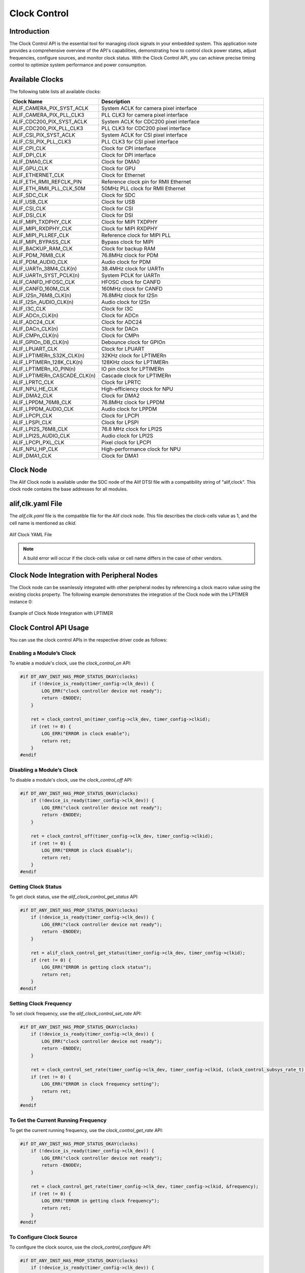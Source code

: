 .. _appnote-zephyr-clock-control:

=============
Clock Control
=============

Introduction
============

The Clock Control API is the essential tool for managing clock signals in your embedded system. This application note provides a comprehensive overview of the API's capabilities, demonstrating how to control clock power states, adjust frequencies, configure sources, and monitor clock status. With the Clock Control API, you can achieve precise timing control to optimize system performance and power consumption.

Available Clocks
================

The following table lists all available clocks:

.. list-table::
   :widths: 30 70
   :header-rows: 1

   * - Clock Name
     - Description
   * - ALIF_CAMERA_PIX_SYST_ACLK
     - System ACLK for camera pixel interface
   * - ALIF_CAMERA_PIX_PLL_CLK3
     - PLL CLK3 for camera pixel interface
   * - ALIF_CDC200_PIX_SYST_ACLK
     - System ACLK for CDC200 pixel interface
   * - ALIF_CDC200_PIX_PLL_CLK3
     - PLL CLK3 for CDC200 pixel interface
   * - ALIF_CSI_PIX_SYST_ACLK
     - System ACLK for CSI pixel interface
   * - ALIF_CSI_PIX_PLL_CLK3
     - PLL CLK3 for CSI pixel interface
   * - ALIF_CPI_CLK
     - Clock for CPI interface
   * - ALIF_DPI_CLK
     - Clock for DPI interface
   * - ALIF_DMA0_CLK
     - Clock for DMA0
   * - ALIF_GPU_CLK
     - Clock for GPU
   * - ALIF_ETHERNET_CLK
     - Clock for Ethernet
   * - ALIF_ETH_RMII_REFCLK_PIN
     - Reference clock pin for RMII Ethernet
   * - ALIF_ETH_RMII_PLL_CLK_50M
     - 50MHz PLL clock for RMII Ethernet
   * - ALIF_SDC_CLK
     - Clock for SDC
   * - ALIF_USB_CLK
     - Clock for USB
   * - ALIF_CSI_CLK
     - Clock for CSI
   * - ALIF_DSI_CLK
     - Clock for DSI
   * - ALIF_MIPI_TXDPHY_CLK
     - Clock for MIPI TXDPHY
   * - ALIF_MIPI_RXDPHY_CLK
     - Clock for MIPI RXDPHY
   * - ALIF_MIPI_PLLREF_CLK
     - Reference clock for MIPI PLL
   * - ALIF_MIPI_BYPASS_CLK
     - Bypass clock for MIPI
   * - ALIF_BACKUP_RAM_CLK
     - Clock for backup RAM
   * - ALIF_PDM_76M8_CLK
     - 76.8MHz clock for PDM
   * - ALIF_PDM_AUDIO_CLK
     - Audio clock for PDM
   * - ALIF_UARTn_38M4_CLK(n)
     - 38.4MHz clock for UARTn
   * - ALIF_UARTn_SYST_PCLK(n)
     - System PCLK for UARTn
   * - ALIF_CANFD_HFOSC_CLK
     - HFOSC clock for CANFD
   * - ALIF_CANFD_160M_CLK
     - 160MHz clock for CANFD
   * - ALIF_I2Sn_76M8_CLK(n)
     - 76.8MHz clock for I2Sn
   * - ALIF_I2Sn_AUDIO_CLK(n)
     - Audio clock for I2Sn
   * - ALIF_I3C_CLK
     - Clock for I3C
   * - ALIF_ADCn_CLK(n)
     - Clock for ADCn
   * - ALIF_ADC24_CLK
     - Clock for ADC24
   * - ALIF_DACn_CLK(n)
     - Clock for DACn
   * - ALIF_CMPn_CLK(n)
     - Clock for CMPn
   * - ALIF_GPIOn_DB_CLK(n)
     - Debounce clock for GPIOn
   * - ALIF_LPUART_CLK
     - Clock for LPUART
   * - ALIF_LPTIMERn_S32K_CLK(n)
     - 32KHz clock for LPTIMERn
   * - ALIF_LPTIMERn_128K_CLK(n)
     - 128KHz clock for LPTIMERn
   * - ALIF_LPTIMERn_IO_PIN(n)
     - IO pin clock for LPTIMERn
   * - ALIF_LPTIMERn_CASCADE_CLK(n)
     - Cascade clock for LPTIMERn
   * - ALIF_LPRTC_CLK
     - Clock for LPRTC
   * - ALIF_NPU_HE_CLK
     - High-efficiency clock for NPU
   * - ALIF_DMA2_CLK
     - Clock for DMA2
   * - ALIF_LPPDM_76M8_CLK
     - 76.8MHz clock for LPPDM
   * - ALIF_LPPDM_AUDIO_CLK
     - Audio clock for LPPDM
   * - ALIF_LPCPI_CLK
     - Clock for LPCPI
   * - ALIF_LPSPI_CLK
     - Clock for LPSPI
   * - ALIF_LPI2S_76M8_CLK
     - 76.8 MHz clock for LPI2S
   * - ALIF_LPI2S_AUDIO_CLK
     - Audio clock for LPI2S
   * - ALIF_LPCPI_PXL_CLK
     - Pixel clock for LPCPI
   * - ALIF_NPU_HP_CLK
     - High-performance clock for NPU
   * - ALIF_DMA1_CLK
     - Clock for DMA1

Clock Node
==========

The Alif Clock node is available under the SOC node of the Alif DTSI file with a compatibility string of "alif,clock". This clock node contains the base addresses for all modules.

alif,clk.yaml File
==================

The `alif,clk.yaml` file is the compatible file for the Alif clock node. This file describes the clock-cells value as 1, and the cell name is mentioned as `clkid`.

.. figure:: _static/clock_yaml.png
   :alt: Alif Clock YAML File
   :align: center

   Alif Clock YAML File

.. note:: A build error will occur if the clock-cells value or cell name differs in the case of other vendors.

Clock Node Integration with Peripheral Nodes
============================================

The Clock node can be seamlessly integrated with other peripheral nodes by referencing a clock macro value using the existing clocks property. The following example demonstrates the integration of the Clock node with the LPTIMER instance 0:

.. figure:: _static/clock_node_integration.png
   :alt: Clock Node Integration Example
   :align: center

   Example of Clock Node Integration with LPTIMER

Clock Control API Usage
=======================

You can use the clock control APIs in the respective driver code as follows:

Enabling a Module’s Clock
-------------------------

To enable a module's clock, use the `clock_control_on` API:

.. code-block:: c

   #if DT_ANY_INST_HAS_PROP_STATUS_OKAY(clocks)
       if (!device_is_ready(timer_config->clk_dev)) {
           LOG_ERR("clock controller device not ready");
           return -ENODEV;
       }

       ret = clock_control_on(timer_config->clk_dev, timer_config->clkid);
       if (ret != 0) {
           LOG_ERR("ERROR in clock enable");
           return ret;
       }
   #endif

Disabling a Module’s Clock
--------------------------

To disable a module's clock, use the `clock_control_off` API:

.. code-block:: c

   #if DT_ANY_INST_HAS_PROP_STATUS_OKAY(clocks)
       if (!device_is_ready(timer_config->clk_dev)) {
           LOG_ERR("clock controller device not ready");
           return -ENODEV;
       }

       ret = clock_control_off(timer_config->clk_dev, timer_config->clkid);
       if (ret != 0) {
           LOG_ERR("ERROR in clock disable");
           return ret;
       }
   #endif

Getting Clock Status
--------------------

To get clock status, use the `alif_clock_control_get_status` API:

.. code-block:: c

   #if DT_ANY_INST_HAS_PROP_STATUS_OKAY(clocks)
       if (!device_is_ready(timer_config->clk_dev)) {
           LOG_ERR("clock controller device not ready");
           return -ENODEV;
       }

       ret = alif_clock_control_get_status(timer_config->clk_dev, timer_config->clkid);
       if (ret != 0) {
           LOG_ERR("ERROR in getting clock status");
           return ret;
       }
   #endif

Setting Clock Frequency
-----------------------

To set clock frequency, use the `alif_clock_control_set_rate` API:

.. code-block:: c

   #if DT_ANY_INST_HAS_PROP_STATUS_OKAY(clocks)
       if (!device_is_ready(timer_config->clk_dev)) {
           LOG_ERR("clock controller device not ready");
           return -ENODEV;
       }

       ret = clock_control_set_rate(timer_config->clk_dev, timer_config->clkid, (clock_control_subsys_rate_t) rate);
       if (ret != 0) {
           LOG_ERR("ERROR in clock frequency setting");
           return ret;
       }
   #endif

To Get the Current Running Frequency
------------------------------------

To get the current running frequency, use the `clock_control_get_rate` API:

.. code-block:: c

   #if DT_ANY_INST_HAS_PROP_STATUS_OKAY(clocks)
       if (!device_is_ready(timer_config->clk_dev)) {
           LOG_ERR("clock controller device not ready");
           return -ENODEV;
       }

       ret = clock_control_get_rate(timer_config->clk_dev, timer_config->clkid, &frequency);
       if (ret != 0) {
           LOG_ERR("ERROR in getting clock frequency");
           return ret;
       }
   #endif

To Configure Clock Source
-------------------------

To configure the clock source, use the `clock_control_configure` API:

.. code-block:: c

   #if DT_ANY_INST_HAS_PROP_STATUS_OKAY(clocks)
       if (!device_is_ready(timer_config->clk_dev)) {
           LOG_ERR("clock controller device not ready");
           return -ENODEV;
       }

       ret = clock_control_configure(timer_config->clk_dev, timer_config->clkid, NULL);
       if (ret != 0) {
           LOG_ERR("ERROR in clock source configuration");
           return ret;
       }
   #endif